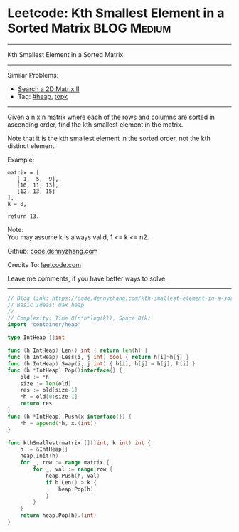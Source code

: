* Leetcode: Kth Smallest Element in a Sorted Matrix             :BLOG:Medium:
#+STARTUP: showeverything
#+OPTIONS: toc:nil \n:t ^:nil creator:nil d:nil
:PROPERTIES:
:type:     heap, topk
:END:
---------------------------------------------------------------------
Kth Smallest Element in a Sorted Matrix
---------------------------------------------------------------------
#+BEGIN_HTML
<a href="https://github.com/dennyzhang/code.dennyzhang.com/tree/master/problems/kth-smallest-element-in-a-sorted-matrix"><img align="right" width="200" height="183" src="https://www.dennyzhang.com/wp-content/uploads/denny/watermark/github.png" /></a>
#+END_HTML
Similar Problems:
- [[https://code.dennyzhang.com/search-a-2d-matrix-ii][Search a 2D Matrix II]]
- Tag: [[https://code.dennyzhang.com/review-heap][#heap]], [[https://code.dennyzhang.com/tag/topk][topk]]
---------------------------------------------------------------------
Given a n x n matrix where each of the rows and columns are sorted in ascending order, find the kth smallest element in the matrix.

Note that it is the kth smallest element in the sorted order, not the kth distinct element.

Example:
#+BEGIN_EXAMPLE
matrix = [
   [ 1,  5,  9],
   [10, 11, 13],
   [12, 13, 15]
],
k = 8,

return 13.
#+END_EXAMPLE

Note: 
You may assume k is always valid, 1 <= k <= n2.

Github: [[https://github.com/dennyzhang/code.dennyzhang.com/tree/master/problems/kth-smallest-element-in-a-sorted-matrix][code.dennyzhang.com]]

Credits To: [[https://leetcode.com/problems/kth-smallest-element-in-a-sorted-matrix/description/][leetcode.com]]

Leave me comments, if you have better ways to solve.
---------------------------------------------------------------------

#+BEGIN_SRC go
// Blog link: https://code.dennyzhang.com/kth-smallest-element-in-a-sorted-matrix
// Basic Ideas: max heap
//
// Complexity: Time O(n*n*log(k)), Space O(k)
import "container/heap"

type IntHeap []int

func (h IntHeap) Len() int { return len(h) }
func (h IntHeap) Less(i, j int) bool { return h[i]>h[j] }
func (h IntHeap) Swap(i, j int) { h[i], h[j] = h[j], h[i] }
func (h *IntHeap) Pop()interface{} {
    old := *h
    size := len(old)
    res := old[size-1]
    *h = old[0:size-1]
    return res
}
func (h *IntHeap) Push(x interface{}) {
    *h = append(*h, x.(int))
}

func kthSmallest(matrix [][]int, k int) int {
    h := &IntHeap{}
    heap.Init(h)
    for _, row := range matrix {
        for _, val := range row {
            heap.Push(h, val)
            if h.Len() > k {
                heap.Pop(h)
            }
        }
    }
    return heap.Pop(h).(int)
}
#+END_SRC

#+BEGIN_HTML
<div style="overflow: hidden;">
<div style="float: left; padding: 5px"> <a href="https://www.linkedin.com/in/dennyzhang001"><img src="https://www.dennyzhang.com/wp-content/uploads/sns/linkedin.png" alt="linkedin" /></a></div>
<div style="float: left; padding: 5px"><a href="https://github.com/dennyzhang"><img src="https://www.dennyzhang.com/wp-content/uploads/sns/github.png" alt="github" /></a></div>
<div style="float: left; padding: 5px"><a href="https://www.dennyzhang.com/slack" target="_blank" rel="nofollow"><img src="https://www.dennyzhang.com/wp-content/uploads/sns/slack.png" alt="slack"/></a></div>
</div>
#+END_HTML
